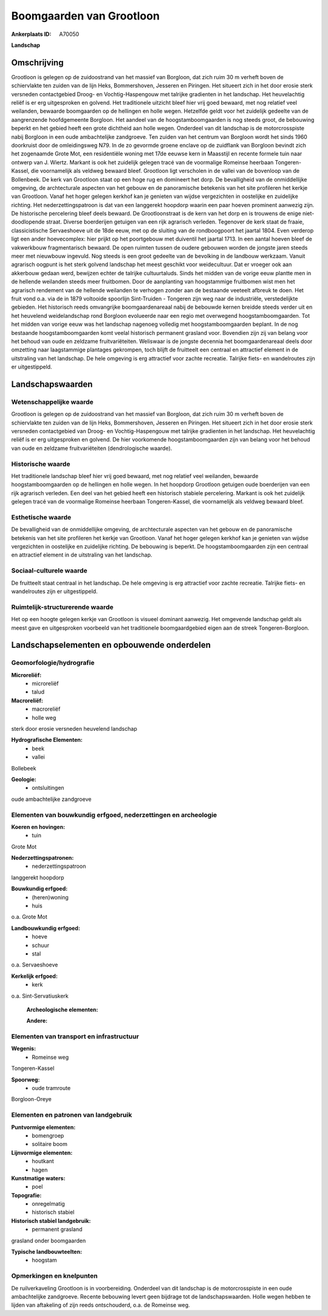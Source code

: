 Boomgaarden van Grootloon
=========================

:Ankerplaats ID: A70050


**Landschap**



Omschrijving
------------

Grootloon is gelegen op de zuidoostrand van het massief van Borgloon,
dat zich ruim 30 m verheft boven de schiervlakte ten zuiden van de lijn
Heks, Bommershoven, Jesseren en Piringen. Het situeert zich in het door
erosie sterk versneden contactgebied Droog- en Vochtig-Haspengouw met
talrijke gradienten in het landschap. Het heuvelachtig reliëf is er erg
uitgesproken en golvend. Het traditionele uitzicht bleef hier vrij goed
bewaard, met nog relatief veel weilanden, bewaarde boomgaarden op de
hellingen en holle wegen. Hetzelfde geldt voor het zuidelijk gedeelte
van de aangrenzende hoofdgemeente Borgloon. Het aandeel van de
hoogstamboomgaarden is nog steeds groot, de bebouwing beperkt en het
gebied heeft een grote dichtheid aan holle wegen. Onderdeel van dit
landschap is de motorcrosspiste nabij Borgloon in een oude ambachtelijke
zandgroeve. Ten zuiden van het centrum van Borgloon wordt het sinds 1960
doorkruist door de omleidingsweg N79. In de zo gevormde groene enclave
op de zuidflank van Borgloon bevindt zich het zogenaamde Grote Mot, een
residentiële woning met 17de eeuwse kern in Maasstijl en recente formele
tuin naar ontwerp van J. Wiertz. Markant is ook het zuidelijk gelegen
tracé van de voormalige Romeinse heerbaan Tongeren-Kassel, die
voornamelijk als veldweg bewaard bleef. Grootloon ligt verscholen in de
vallei van de bovenloop van de Bollenbeek. De kerk van Grootloon staat
op een hoge rug en domineert het dorp. De bevalligheid van de
onmiddellijke omgeving, de archtecturale aspecten van het gebouw en de
panoramische betekenis van het site profileren het kerkje van Grootloon.
Vanaf het hoger gelegen kerkhof kan je genieten van wijdse vergezichten
in oostelijke en zuidelijke richting. Het nederzettingspatroon is dat
van een langgerekt hoopdorp waarin een paar hoeven prominent aanwezig
zijn. De historische percelering bleef deels bewaard. De Grootloonstraat
is de kern van het dorp en is trouwens de enige niet-doodlopende straat.
Diverse boerderijen getuigen van een rijk agrarisch verleden. Tegenover
de kerk staat de fraaie, classicistische Servaeshoeve uit de 18de eeuw,
met op de sluiting van de rondboogpoort het jaartal 1804. Even verderop
ligt een ander hoevecomplex: hier prijkt op het poortgebouw met
duiventil het jaartal 1713. In een aantal hoeven bleef de vakwerkbouw
fragmentarisch bewaard. De open ruimten tussen de oudere gebouwen worden
de jongste jaren steeds meer met nieuwbouw ingevuld. Nog steeds is een
groot gedeelte van de bevolking in de landbouw werkzaam. Vanuit
agrarisch oogpunt is het sterk golvend landschap het meest geschikt voor
weidecultuur. Dat er vroeger ook aan akkerbouw gedaan werd, bewijzen
echter de talrijke cultuurtaluds. Sinds het midden van de vorige eeuw
plantte men in de hellende weilanden steeds meer fruitbomen. Door de
aanplanting van hoogstammige fruitbomen wist men het agrarisch rendement
van de hellende weilanden te verhogen zonder aan de bestaande veeteelt
afbreuk te doen. Het fruit vond o.a. via de in 1879 voltooide spoorlijn
Sint-Truiden - Tongeren zijn weg naar de industriële, verstedelijkte
gebieden. Het historisch reeds omvangrijke boomgaardenareaal nabij de
bebouwde kernen breidde steeds verder uit en het heuvelend
weidelandschap rond Borgloon evolueerde naar een regio met overwegend
hoogstamboomgaarden. Tot het midden van vorige eeuw was het landschap
nagenoeg volledig met hoogstamboomgaarden beplant. In de nog bestaande
hoogstamboomgaarden komt veelal historisch permanent grasland voor.
Bovendien zijn zij van belang voor het behoud van oude en zeldzame
fruitvariëteiten. Weliswaar is de jongste decennia het boomgaardenareaal
deels door omzetting naar laagstammige plantages gekrompen, toch blijft
de fruitteelt een centraal en attractief element in de uitstraling van
het landschap. De hele omgeving is erg attractief voor zachte recreatie.
Talrijke fiets- en wandelroutes zijn er uitgestippeld.



Landschapswaarden
-----------------


Wetenschappelijke waarde
~~~~~~~~~~~~~~~~~~~~~~~~


Grootloon is gelegen op de zuidoostrand van het massief van Borgloon,
dat zich ruim 30 m verheft boven de schiervlakte ten zuiden van de lijn
Heks, Bommershoven, Jesseren en Piringen. Het situeert zich in het door
erosie sterk versneden contactgebied van Droog- en Vochtig-Haspengouw
met talrijke gradienten in het landschap. Het heuvelachtig reliëf is er
erg uitgesproken en golvend. De hier voorkomende hoogstamboomgaarden
zijn van belang voor het behoud van oude en zeldzame fruitvariëteiten
(dendrologische waarde).

Historische waarde
~~~~~~~~~~~~~~~~~~


Het traditionele landschap bleef hier vrij goed bewaard, met nog
relatief veel weilanden, bewaarde hoogstamboomgaarden op de hellingen en
holle wegen. In het hoopdorp Grootloon getuigen oude boerderijen van een
rijk agrarisch verleden. Een deel van het gebied heeft een historisch
stabiele percelering. Markant is ook het zuidelijk gelegen tracé van de
voormalige Romeinse heerbaan Tongeren-Kassel, die voornamelijk als
veldweg bewaard bleef.

Esthetische waarde
~~~~~~~~~~~~~~~~~~

De bevalligheid van de onmiddellijke omgeving, de
archtecturale aspecten van het gebouw en de panoramische betekenis van
het site profileren het kerkje van Grootloon. Vanaf het hoger gelegen
kerkhof kan je genieten van wijdse vergezichten in oostelijke en
zuidelijke richting. De bebouwing is beperkt. De hoogstamboomgaarden
zijn een centraal en attractief element in de uitstraling van het
landschap.


Sociaal-culturele waarde
~~~~~~~~~~~~~~~~~~~~~~~~



De fruitteelt staat centraal in het
landschap. De hele omgeving is erg attractief voor zachte recreatie.
Talrijke fiets- en wandelroutes zijn er uitgestippeld.

Ruimtelijk-structurerende waarde
~~~~~~~~~~~~~~~~~~~~~~~~~~~~~~~~

Het op een hoogte gelegen kerkje van Grootloon is visueel dominant
aanwezig. Het omgevende landschap geldt als meest gave en uitgesproken
voorbeeld van het traditionele boomgaardgebied eigen aan de streek
Tongeren-Borgloon.



Landschapselementen en opbouwende onderdelen
--------------------------------------------



Geomorfologie/hydrografie
~~~~~~~~~~~~~~~~~~~~~~~~~


**Microreliëf:**
 * microreliëf
 * talud


**Macroreliëf:**
 * macroreliëf
 * holle weg

sterk door erosie versneden heuvelend landschap

**Hydrografische Elementen:**
 * beek
 * vallei


Bollebeek

**Geologie:**
 * ontsluitingen


oude ambachtelijke zandgroeve

Elementen van bouwkundig erfgoed, nederzettingen en archeologie
~~~~~~~~~~~~~~~~~~~~~~~~~~~~~~~~~~~~~~~~~~~~~~~~~~~~~~~~~~~~~~~

**Koeren en hovingen:**
 * tuin


Grote Mot

**Nederzettingspatronen:**
 * nederzettingspatroon

langgerekt hoopdorp

**Bouwkundig erfgoed:**
 * (heren)woning
 * huis


o.a. Grote Mot

**Landbouwkundig erfgoed:**
 * hoeve
 * schuur
 * stal


o.a. Servaeshoeve

**Kerkelijk erfgoed:**
 * kerk


o.a. Sint-Servatiuskerk

 **Archeologische elementen:**

 **Andere:**

Elementen van transport en infrastructuur
~~~~~~~~~~~~~~~~~~~~~~~~~~~~~~~~~~~~~~~~~

**Wegenis:**
 * Romeinse weg


Tongeren-Kassel

**Spoorweg:**
 * oude tramroute

Borgloon-Oreye

Elementen en patronen van landgebruik
~~~~~~~~~~~~~~~~~~~~~~~~~~~~~~~~~~~~~

**Puntvormige elementen:**
 * bomengroep
 * solitaire boom


**Lijnvormige elementen:**
 * houtkant
 * hagen

**Kunstmatige waters:**
 * poel


**Topografie:**
 * onregelmatig
 * historisch stabiel


**Historisch stabiel landgebruik:**
 * permanent grasland


grasland onder boomgaarden

**Typische landbouwteelten:**
 * hoogstam



Opmerkingen en knelpunten
~~~~~~~~~~~~~~~~~~~~~~~~~


De ruilverkaveling Grootloon is in voorbereiding. Onderdeel van dit
landschap is de motorcrosspiste in een oude ambachtelijke zandgroeve.
Recente bebouwing levert geen bijdrage tot de landschapswaarden. Holle
wegen hebben te lijden van aftakeling of zijn reeds ontschouderd, o.a.
de Romeinse weg.
